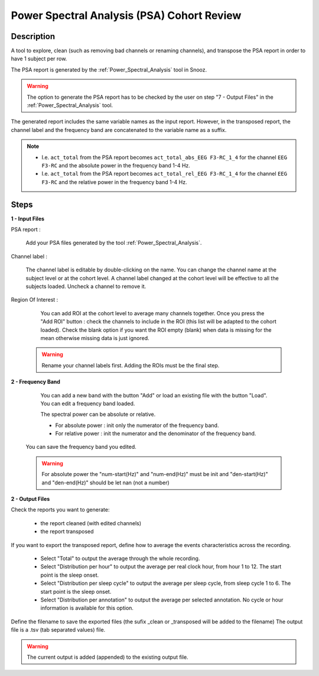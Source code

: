 .. _PSA_Cohort_Review:

=================================================
Power Spectral Analysis (PSA) Cohort Review
=================================================

Description
-----------------

A tool to explore, clean (such as removing bad channels or renaming channels), and transpose the PSA report in order to have 1 subject per row.

The PSA report is generated by the :ref:`Power_Spectral_Analysis` tool in Snooz.

.. warning::

   The option to generate the PSA report has to be checked by the user on step "7 - Output Files" in the :ref:`Power_Spectral_Analysis` tool.

The generated report includes the same variable names as the input report. 
However, in the transposed report, the channel label and the frequency band are concatenated to the variable name as a suffix.  

.. note::
   
   * I.e. ``act_total`` from the PSA report becomes ``act_total_abs_EEG F3-RC_1_4`` for the channel ``EEG F3-RC`` and the absolute power in the frequency band 1-4 Hz. 
   * I.e. ``act_total`` from the PSA report becomes ``act_total_rel_EEG F3-RC_1_4`` for the channel ``EEG F3-RC`` and the relative power in the frequency band 1-4 Hz. 

Steps
-----------------

**1 - Input Files**

PSA report : 

   Add your PSA files generated by the tool :ref:`Power_Spectral_Analysis`.
  
Channel label :

   The channel label is editable by double-clicking on the name.  You can change the channel name at the subject level or at the cohort level. A channel label changed at the cohort level will be effective to all the subjects loaded.  Uncheck a channel to remove it.

Region Of Interest : 

	You can add ROI at the cohort level to average many channels together.  Once you press the "Add ROI" button : check the channels to include in the ROI (this list will be adapted to the cohort loaded).  Check the blank option if you want the ROI empty (blank) when data is missing for the mean otherwise missing data is just ignored.

   .. warning::
      
      Rename your channel labels first. Adding the ROIs must be the final step.
      
**2 - Frequency Band**

	You can add a new band with the button "Add" or load an existing file with the button "Load".  You can edit a frequency band loaded.

	The spectral power can be absolute or relative.

	- For absolute power : init only the numerator of the frequency band.

	- For relative power : init the numerator and the denominator of the frequency band.
	
   You can save the frequency band you edited.

   .. warning::

      For absolute power the "num-start(Hz)" and "num-end(Hz)" must be init and "den-start(Hz)" and "den-end(Hz)" should be let nan (not a number) 


**2 - Output Files**

Check the reports you want to generate:

   * the report cleaned (with edited channels)
   * the report transposed

If you want to export the transposed report, define how to average the events characteristics across the recording.

	* Select "Total" to output the average through the whole recording.
	* Select "Distribution per hour" to output the average per real clock hour, from hour 1 to 12.  The start point is the sleep onset.
	* Select "Distribution per sleep cycle" to output the average per sleep cycle, from sleep cycle 1 to 6.  The start point is the sleep onset.
	* Select "Distribution per annotation" to output the average per selected annotation. No cycle or hour information is available for this option.

Define the filename to save the exported files (the sufix _clean or _transposed will be added to the filename)
The output file is a .tsv (tab separated values) file. 

.. Warning::
   
   The current output is added (appended) to the existing output file.